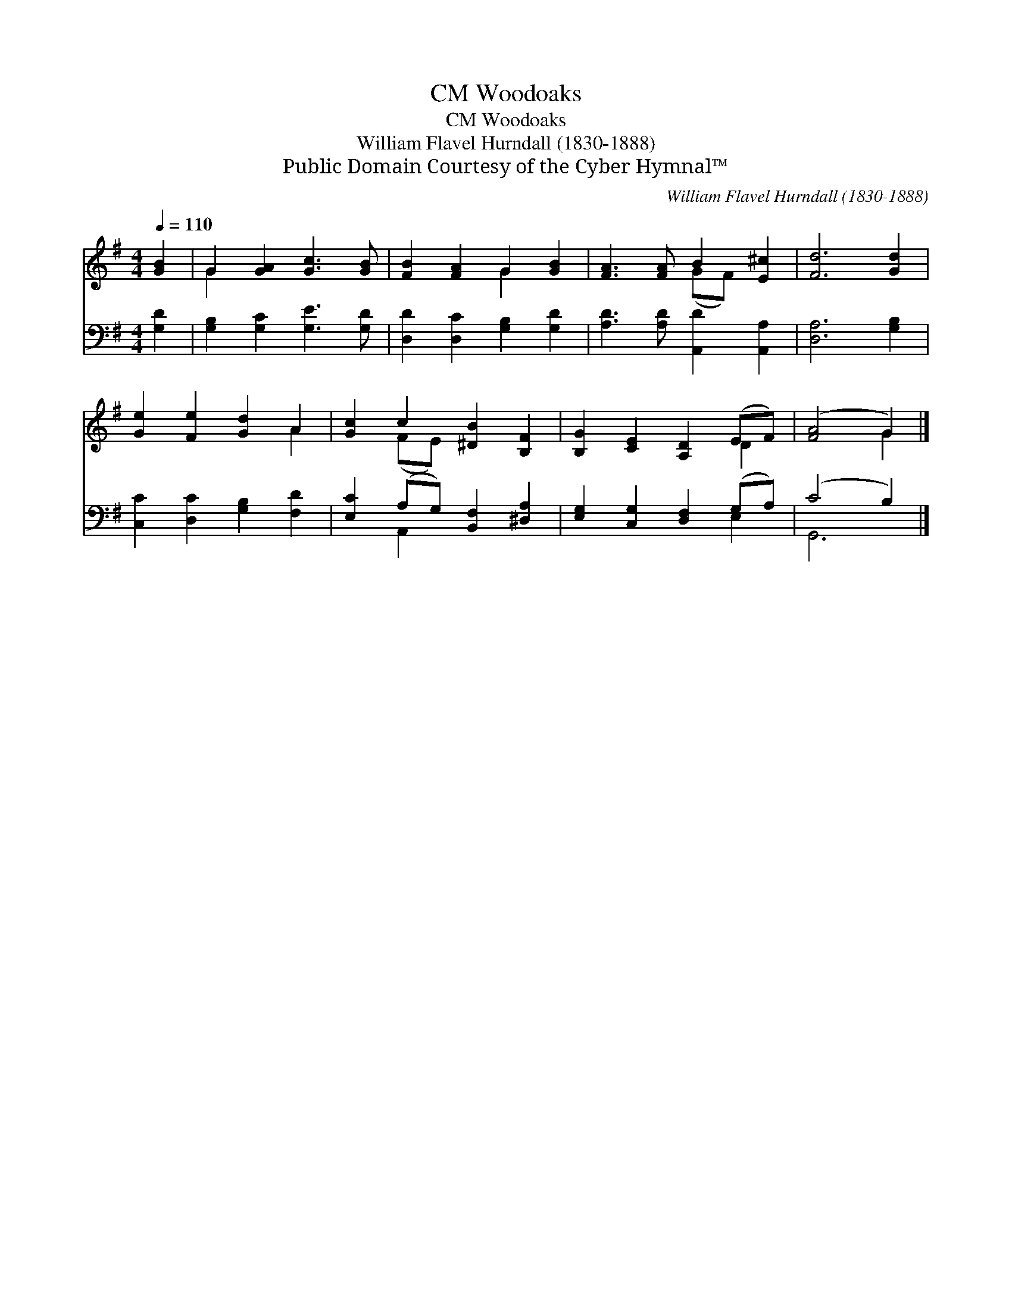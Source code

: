 X:1
T:Woodoaks, CM
T:Woodoaks, CM
T:William Flavel Hurndall (1830-1888)
T:Public Domain Courtesy of the Cyber Hymnal™
C:William Flavel Hurndall (1830-1888)
Z:Public Domain
Z:Courtesy of the Cyber Hymnal™
%%score ( 1 2 ) ( 3 4 )
L:1/8
Q:1/4=110
M:4/4
K:G
V:1 treble 
V:2 treble 
V:3 bass 
V:4 bass 
V:1
 [GB]2 | G2 [GA]2 [Gc]3 [GB] | [FB]2 [FA]2 G2 [GB]2 | [FA]3 [FA] B2 [E^c]2 | [Fd]6 [Gd]2 | %5
 [Ge]2 [Fe]2 [Gd]2 A2 | [Gc]2 c2 [^DB]2 [B,F]2 | [B,G]2 [CE]2 [A,D]2 (EF) | ([FA]4 G2) |] %9
V:2
 x2 | G2 x6 | x4 G2 x2 | x4 (GF) x2 | x8 | x6 A2 | x2 (FE) x4 | x6 D2 | x4 G2 |] %9
V:3
 [G,D]2 | [G,B,]2 [G,C]2 [G,E]3 [G,D] | [D,D]2 [D,C]2 [G,B,]2 [G,D]2 | %3
 [A,D]3 [A,D] [A,,D]2 [A,,A,]2 | [D,A,]6 [G,B,]2 | [C,C]2 [D,C]2 [G,B,]2 [F,D]2 | %6
 [E,C]2 (A,G,) [B,,F,]2 [^D,A,]2 | [E,G,]2 [C,G,]2 [D,F,]2 (G,A,) | (C4 B,2) |] %9
V:4
 x2 | x8 | x8 | x8 | x8 | x8 | x2 A,,2 x4 | x6 E,2 | G,,6 |] %9

